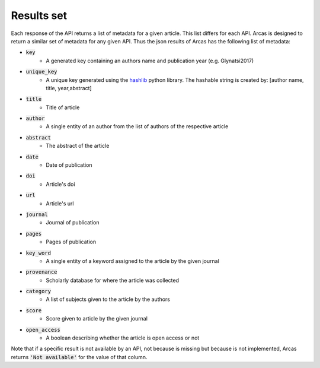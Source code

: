 .. _results-set:

Results set
===========

Each response of the API returns a list of metadata for a given article.
This list differs for each API. Arcas is designed to return a similar set of
metadata for any given API. Thus the json results of Arcas has the following
list of metadata:

- :code:`key`
    - A generated key containing an authors name and publication year (e.g. Glynatsi2017)
- :code:`unique_key`
    - A unique key generated using the `hashlib <https://docs.python.org/2/library/hashlib.html>`_
      python library. The hashable string is created by: [author name, title,
      year,abstract]
- :code:`title`
    - Title of article
- :code:`author`
    - A single entity of an author from the list of authors of the respective article
- :code:`abstract`
    - The abstract of the article
- :code:`date`
    - Date of publication
- :code:`doi`
    - Article's doi
- :code:`url`
    - Article's url
- :code:`journal`
    - Journal of publication
- :code:`pages`
    - Pages of publication
- :code:`key_word`
    -  A single entity of a keyword assigned to the article by the given journal
- :code:`provenance`
    - Scholarly database for where the article was collected
- :code:`category`
    - A list of subjects given to the article by the authors
- :code:`score`
    - Score given to article by the given journal
- :code:`open_access`
    - A boolean describing whether the article is open access or not

Note that if a specific result is not available by an API, not because is missing
but because is not implemented, Arcas returns :code:`'Not available'` for the
value of that column.